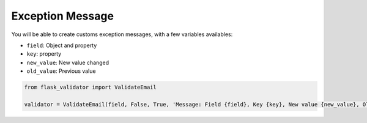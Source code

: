 Exception Message
=================


You will be able to create customs exception messages, with a few variables availables:

* ``field``: Object and property
* ``key``: property
* ``new_value``: New value changed
* ``old_value``: Previous value



.. code-block:: python

    from flask_validator import ValidateEmail

    validator = ValidateEmail(field, False, True, 'Message: Field {field}, Key {key}, New value {new_value}, Old value {old_value}')

